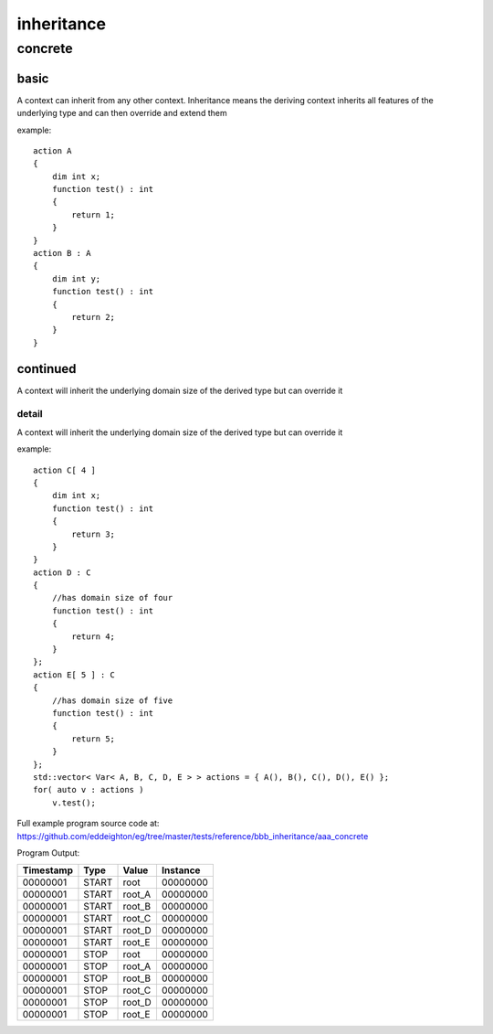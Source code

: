 ###########
inheritance
###########
********
concrete
********
=====
basic
=====

A context can inherit from any other context.  Inheritance means the deriving context inherits all features of the underlying type and can then override and extend them


example::

    action A
    {
        dim int x;
        function test() : int 
        {
            return 1;
        }
    }
    action B : A
    {
        dim int y;
        function test() : int 
        {
            return 2;
        }
    }

=========
continued
=========

A context will inherit the underlying domain size of the derived type but can override it

------
detail
------

A context will inherit the underlying domain size of the derived type but can override it


example::

    action C[ 4 ]
    {
        dim int x;
        function test() : int 
        {
            return 3;
        }
    }
    action D : C
    {
        //has domain size of four
        function test() : int 
        {
            return 4;
        }
    };
    action E[ 5 ] : C
    {
        //has domain size of five
        function test() : int 
        {
            return 5;
        }
    };
    std::vector< Var< A, B, C, D, E > > actions = { A(), B(), C(), D(), E() };
    for( auto v : actions )
        v.test();

Full example program source code at: https://github.com/eddeighton/eg/tree/master/tests/reference/bbb_inheritance/aaa_concrete

Program Output:

+---------+-----+------+--------+
|Timestamp|Type |Value |Instance|
+=========+=====+======+========+
|00000001 |START|root  |00000000|
+---------+-----+------+--------+
|00000001 |START|root_A|00000000|
+---------+-----+------+--------+
|00000001 |START|root_B|00000000|
+---------+-----+------+--------+
|00000001 |START|root_C|00000000|
+---------+-----+------+--------+
|00000001 |START|root_D|00000000|
+---------+-----+------+--------+
|00000001 |START|root_E|00000000|
+---------+-----+------+--------+
|00000001 |STOP |root  |00000000|
+---------+-----+------+--------+
|00000001 |STOP |root_A|00000000|
+---------+-----+------+--------+
|00000001 |STOP |root_B|00000000|
+---------+-----+------+--------+
|00000001 |STOP |root_C|00000000|
+---------+-----+------+--------+
|00000001 |STOP |root_D|00000000|
+---------+-----+------+--------+
|00000001 |STOP |root_E|00000000|
+---------+-----+------+--------+

